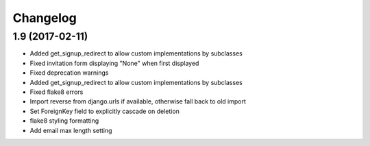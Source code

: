 Changelog
=========

1.9 (2017-02-11)
----------------

- Added get_signup_redirect to allow custom implementations by subclasses

- Fixed invitation form displaying "None" when first displayed

- Fixed deprecation warnings

- Added get_signup_redirect to allow custom implementations by subclasses

- Fixed flake8 errors

- Import reverse from django.urls if available, otherwise fall back to old import

- Set ForeignKey field to explicitly cascade on deletion

- flake8 styling formatting

- Add email max length setting
